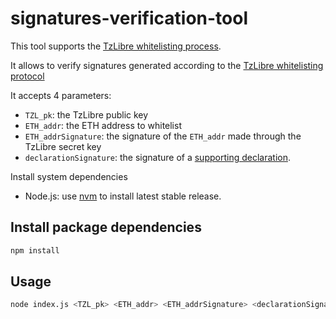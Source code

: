 * signatures-verification-tool

This tool supports the [[https://tzlibre.github.io/whitelist.html][TzLibre whitelisting process]]. 

It allows to verify signatures generated according to the [[https://tzlibre.github.io/whitelist.html#protocol][TzLibre whitelisting protocol]]

It accepts 4 parameters:
- ~TZL_pk~: the TzLibre public key
- ~ETH_addr~: the ETH address to whitelist 
- ~ETH_addrSignature~: the signature of the ~ETH_addr~ made through the TzLibre secret key
- ~declarationSignature~: the signature of a [[https://tzlibre.github.io/whitelist.html#declaration][supporting declaration]].

Install system dependencies

- Node.js: use [[https://github.com/creationix/nvm][nvm]] to install latest stable release.

** Install package dependencies

#+BEGIN_SRC sh
npm install
#+END_SRC

** Usage

#+BEGIN_SRC sh
node index.js <TZL_pk> <ETH_addr> <ETH_addrSignature> <declarationSignature>
#+END_SRC
